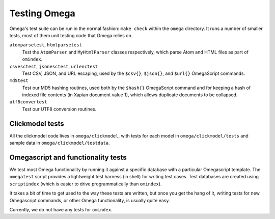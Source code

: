 Testing Omega
=============

Omega's test suite can be run in the normal fashion:
``make check`` within the ``omega`` directory. It runs a number of
smaller tests, most of them unit testing code that Omega relies on.

``atomparsetest``, ``htmlparsetest``
    Test the ``AtomParser`` and ``MyHtmlParser`` classes respectively,
    which parse Atom and HTML files as part of ``omindex``.

``csvesctest``, ``jsonesctest``, ``urlenctest``
    Test CSV, JSON, and URL escaping, used by the ``$csv{}``, ``$json{}``,
    and ``$url{}`` OmegaScript commands.

``md5test``
    Test our MD5 hashing routines, used both by the ``$hash{}`` OmegaScript
    command and for keeping a hash of indexed file contents (in Xapian
    document value 1), which allows duplicate documents to be collapsed.

``utf8convertest``
    Test our UTF8 conversion routines.


Clickmodel tests
----------------

All the clickmodel code lives in ``omega/clickmodel``, with tests for
each model in ``omega/clickmodel/tests`` and sample data in
``omega/clickmodel/testdata``.

Omegascript and functionality tests
-----------------------------------

We test most Omega functionality by running it against a specific database
with a particular Omegascript template. The ``omegatest`` script
provides a lightweight test harness (in shell) for writing test cases.
Test databases are created using ``scriptindex`` (which is easier to drive
programmatically than ``omindex``).

It takes a bit of time to get used to the way these tests are written,
but once you get the hang of it, writing tests for new Omegascript commands,
or other Omega functionality, is usually quite easy.

Currently, we do not have any tests for ``omindex``.
